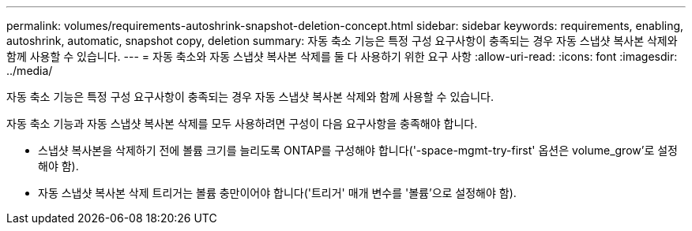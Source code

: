 ---
permalink: volumes/requirements-autoshrink-snapshot-deletion-concept.html 
sidebar: sidebar 
keywords: requirements, enabling, autoshrink, automatic, snapshot copy, deletion 
summary: 자동 축소 기능은 특정 구성 요구사항이 충족되는 경우 자동 스냅샷 복사본 삭제와 함께 사용할 수 있습니다. 
---
= 자동 축소와 자동 스냅샷 복사본 삭제를 둘 다 사용하기 위한 요구 사항
:allow-uri-read: 
:icons: font
:imagesdir: ../media/


[role="lead"]
자동 축소 기능은 특정 구성 요구사항이 충족되는 경우 자동 스냅샷 복사본 삭제와 함께 사용할 수 있습니다.

자동 축소 기능과 자동 스냅샷 복사본 삭제를 모두 사용하려면 구성이 다음 요구사항을 충족해야 합니다.

* 스냅샷 복사본을 삭제하기 전에 볼륨 크기를 늘리도록 ONTAP를 구성해야 합니다('-space-mgmt-try-first' 옵션은 volume_grow'로 설정해야 함).
* 자동 스냅샷 복사본 삭제 트리거는 볼륨 충만이어야 합니다('트리거' 매개 변수를 '볼륨'으로 설정해야 함).

